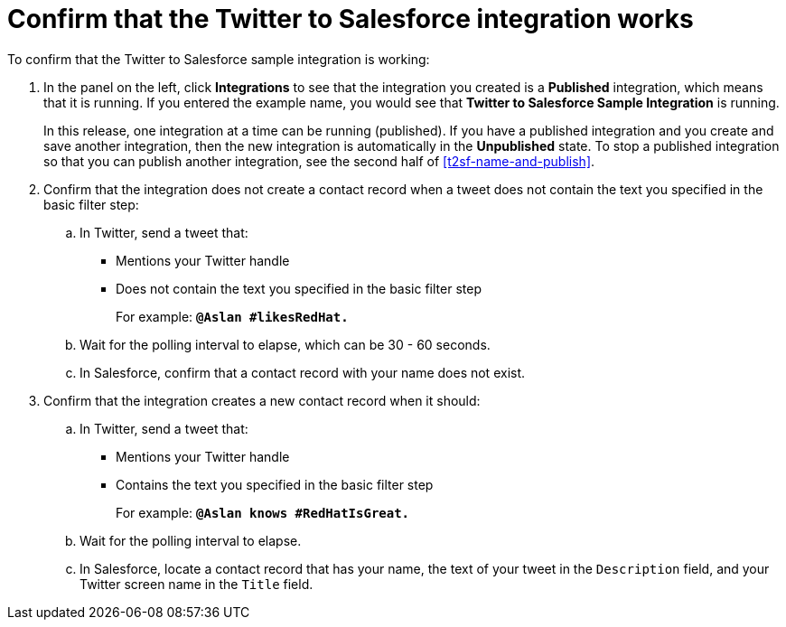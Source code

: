 [id='t2sf-confirm-working']
= Confirm that the Twitter to Salesforce integration works

To confirm that the Twitter to Salesforce sample integration is working:

. In the panel on the left, click *Integrations* to see that the integration you
created is a *Published* integration,
which means that it is running. If you entered the example name, you
would see that *Twitter to Salesforce Sample Integration* is running.
+
In this release, one integration at a time can be 
running (published). If you have a published integration and you create 
and save another integration, then the new integration is automatically 
in the *Unpublished* state. To stop a published integration so that
you can publish another integration, see the second half of 
<<t2sf-name-and-publish>>. 
. Confirm that the integration does not create a contact record when a
tweet does not contain the text you specified in the basic filter
step:
.. In Twitter, send a tweet that:
* Mentions your Twitter handle
* Does not contain the text you specified in the basic filter step
+
For example: `*@Aslan #likesRedHat.*`
.. Wait for the polling interval to elapse, which can be 30 - 60 seconds.
.. In Salesforce, confirm that a contact record with your
name does not exist.
. Confirm that the integration creates a new contact record when it should:
.. In Twitter, send a tweet that:
* Mentions your Twitter handle
* Contains the text you specified in the basic filter step
+
For example: `*@Aslan knows #RedHatIsGreat.*`
.. Wait for the polling interval to elapse.
.. In Salesforce, locate a contact record that has
your name, the text of your tweet in the
`Description` field, and your Twitter screen name
in the `Title` field.

